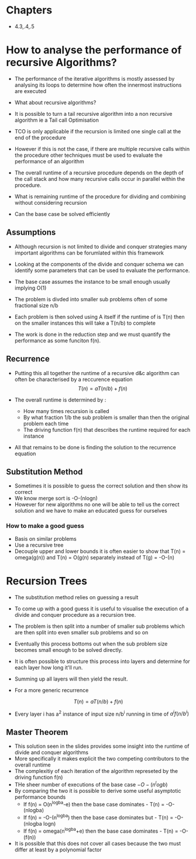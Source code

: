 * Chapters
:PROPERTIES:
:CUSTOM_ID: chapters
:END:
- 4.3,.4,.5

* How to analyse the performance of recursive Algorithms?
:PROPERTIES:
:CUSTOM_ID: how-to-analyse-the-performance-of-recursive-algorithms
:END:
- The performance of the iterative algorithms is mostly assessed by
  analysing its loops to determine how often the innermost instructions
  are executed

- What about recursive algorithms?

- It is possible to turn a tail recursive algorithm into a non recursive
  algorithm ie a Tail call Optimisation

- TCO is only applicable if the recursion is limited one single call at
  the end of the procedure

- However if this is not the case, if there are multiple recursive calls
  within the procedure other techniques must be used to evaluate the
  performance of an algorithm

- The overall runtime of a recursive procedure depends on the depth of
  the call stack and how many recursive calls occur in parallel within
  the procedure.

- What is remaining runtime of the procedure for dividing and combining
  without considering recursion

- Can the base case be solved efficiently

** Assumptions
:PROPERTIES:
:CUSTOM_ID: assumptions
:END:
- Although recursion is not limited to divide and conquer strategies
  many important algorithms can be forumlated within this framework

- Looking at the components of the divide and conquer schema we can
  identify some parameters that can be used to evaluate the performance.

- The base case assumes the instance to be small enough usually implying
  O(1)

- The problem is divded into smaller sub problems often of some
  fractional size n/b

- Each problem is then solved using A itself if the runtime of is T(n)
  then on the smaller instances this will take a T(n/b) to complete

- The work is done in the reduction step and we must quantify the
  performance as some funciton f(n).

** Recurrence
:PROPERTIES:
:CUSTOM_ID: recurrence
:END:
- Putting this all together the runtime of a recursive d&c algorithm can
  often be characterised by a reccurence equation \[
  T(n) = aT(n/b) + f(n)
  \]

- The overall runtime is determined by :

  - How many times recursion is called
  - By what fraction 1/b the sub problem is smaller than then the
    original problem each time
  - The driving function f(n) that describes the runtime required for
    each instance

- All that remains to be done is finding the solution to the recurrence
  equation

** Substitution Method
:PROPERTIES:
:CUSTOM_ID: substitution-method
:END:
- Sometimes it is possible to guess the correct solution and then show
  its correct
- We know merge sort is -O-(nlogn)
- However for new algorithms no one will be able to tell us the correct
  solution and we have to make an educated guess for ourselves

*** How to make a good guess
:PROPERTIES:
:CUSTOM_ID: how-to-make-a-good-guess
:END:
- Basis on similar problems
- Use a recursive tree
- Decouple upper and lower bounds it is often easier to show that T(n) =
  omega(g(n)) and T(n) = O(g(n) separately instead of T(g) = -O-(n)

* Recursion Trees
:PROPERTIES:
:CUSTOM_ID: recursion-trees
:END:
- The substitution method relies on guessing a result

- To come up with a good guess it is useful to visualise the execution
  of a divide and conquer procedure as a recursion tree.

- The problem is then split into a number of smaller sub problems which
  are then split into even smaller sub problems and so on

- Eventually this process bottoms out when the sub problem size becomes
  small enough to be solved directly.

- It is often possible to structure this process into layers and
  determine for each layer how long it'll run.

- Summing up all layers will then yield the result.

- For a more generic recurrence

\[
T(n) = aT(n/b) + f(n)
\]

- Every layer i has a^2 instance of input size n/b^i running in time of
  \(a^if(n/b^i)\)

** Master Theorem
:PROPERTIES:
:CUSTOM_ID: master-theorem
:END:
- This solution seen in the slides provides some insight into the
  runtime of divide and conquer algorithms
- More specifically it makes explicit the two competing contributors to
  the overall runtime
- The complexitiy of each iteration of the algorithm represeted by the
  driving function f(n)
- THe sheer number of executions of the base case \(-O-(n^logb)\)
- By comparing the two it is possible to derive some useful asymptotic
  performance bounds
  - If f(n) = O(n^logba-e) then the base case dominates - T(n) =
    -O-(nlogba)
  - If f(n) = -O-(n^logba) then the base case dominates but - T(n) =
    -O-(nlogba logn)
  - If f(n) = omega(n^logba+e) then the base case dominates - T(n) =
    -O-(f(n))
- It is possible that this does not cover all cases because the two must
  differ at least by a polynomial factor

